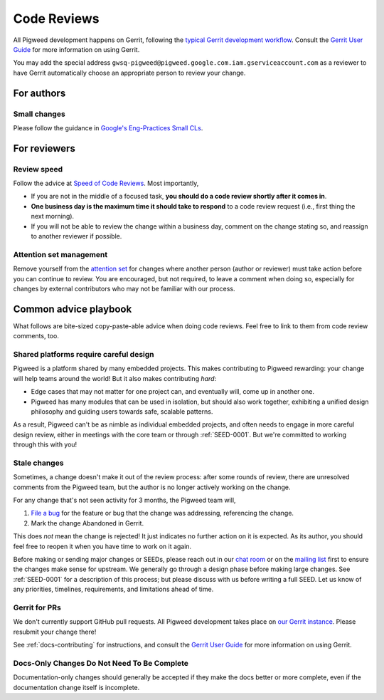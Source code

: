 .. _docs-code_reviews:

============
Code Reviews
============
All Pigweed development happens on Gerrit, following the `typical Gerrit
development workflow <http://ceres-solver.org/contributing.html>`_. Consult the
`Gerrit User Guide
<https://gerrit-documentation.storage.googleapis.com/Documentation/2.12.3/intro-user.html>`_
for more information on using Gerrit.

You may add the special address
``gwsq-pigweed@pigweed.google.com.iam.gserviceaccount.com`` as a reviewer to
have Gerrit automatically choose an appropriate person to review your change.

-----------
For authors
-----------

.. _docs-code_reviews-small-changes:

Small changes
=============
Please follow the guidance in `Google's Eng-Practices Small CLs
<https://google.github.io/eng-practices/review/developer/small-cls.html>`_.

-------------
For reviewers
-------------

Review speed
============
Follow the advice at `Speed of Code Reviews
<https://google.github.io/eng-practices/review/reviewer/speed.html>`_.  Most
importantly,

* If you are not in the middle of a focused task, **you should do a code review
  shortly after it comes in**.
* **One business day is the maximum time it should take to respond** to a code
  review request (i.e., first thing the next morning).
* If you will not be able to review the change within a business day, comment
  on the change stating so, and reassign to another reviewer if possible.

Attention set management
========================
Remove yourself from the `attention set
<https://gerrit-review.googlesource.com/Documentation/user-attention-set.html>`_
for changes where another person (author or reviewer) must take action before
you can continue to review. You are encouraged, but not required, to leave a
comment when doing so, especially for changes by external contributors who may
not be familiar with our process.

----------------------
Common advice playbook
----------------------
What follows are bite-sized copy-paste-able advice when doing code reviews.
Feel free to link to them from code review comments, too.

.. _docs-code_reviews-playbook-platform-design:

Shared platforms require careful design
=======================================
Pigweed is a platform shared by many embedded projects. This makes contributing
to Pigweed rewarding: your change will help teams around the world! But it also
makes contributing *hard*:

* Edge cases that may not matter for one project can, and eventually will, come
  up in another one.
* Pigweed has many modules that can be used in isolation, but should also work
  together, exhibiting a unified design philosophy and guiding users towards
  safe, scalable patterns.

As a result, Pigweed can't be as nimble as individual embedded projects, and
often needs to engage in more careful design review, either in meetings with
the core team or through :ref:`SEED-0001`. But we're committed to working
through this with you!


.. _docs-code_reviews-playbook-stale-changes:

Stale changes
=============
Sometimes, a change doesn't make it out of the review process: after some
rounds of review, there are unresolved comments from the Pigweed team, but the
author is no longer actively working on the change.

For any change that's not seen activity for 3 months, the Pigweed team will,

#. `File a bug <https://issues.pigweed.dev/issues?q=status:open>`_ for the
   feature or bug that the change was addressing, referencing the change.
#. Mark the change Abandoned in Gerrit.

This does *not* mean the change is rejected! It just indicates no further
action on it is expected. As its author, you should feel free to reopen it when
you have time to work on it again.

Before making or sending major changes or SEEDs, please reach out in our
`chat room <https://discord.gg/M9NSeTA>`_ or on the `mailing list
<https://groups.google.com/forum/#!forum/pigweed>`_ first to ensure the changes
make sense for upstream. We generally go through a design phase before making
large changes. See :ref:`SEED-0001` for a description of this process; but
please discuss with us before writing a full SEED. Let us know of any
priorities, timelines, requirements, and limitations ahead of time.

Gerrit for PRs
==============
We don't currently support GitHub pull requests. All Pigweed development takes
place on `our Gerrit instance <https://pigweed-review.googlesource.com/>`_.
Please resubmit your change there!

See :ref:`docs-contributing` for instructions, and consult the `Gerrit User
Guide
<https://gerrit-documentation.storage.googleapis.com/Documentation/2.12.3/intro-user.html>`_
for more information on using Gerrit.

.. _docs-code_reviews-incomplete-docs-changes:

Docs-Only Changes Do Not Need To Be Complete
============================================
Documentation-only changes should generally be accepted if they make the docs
better or more complete, even if the documentation change itself is incomplete.
